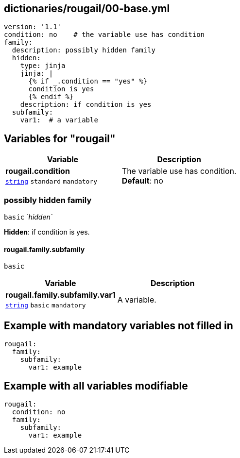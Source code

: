 == dictionaries/rougail/00-base.yml

[,yaml]
----
version: '1.1'
condition: no    # the variable use has condition
family:
  description: possibly hidden family
  hidden:
    type: jinja
    jinja: |
      {% if _.condition == "yes" %}
      condition is yes
      {% endif %}
    description: if condition is yes
  subfamily:
    var1:  # a variable
----
== Variables for "rougail"

[cols="105a,105a",options="header"]
|====
| Variable                                                                                                | Description                                                                                             
| 
**rougail.condition** +
`https://rougail.readthedocs.io/en/latest/variable.html#variables-types[string]` `standard` `mandatory`                                                                                                         | 
The variable use has condition. +
**Default**: no                                                                                                         
|====

=== possibly hidden family

`basic` _`hidden`_

**Hidden**: if condition is yes.

==== rougail.family.subfamily

`basic`

[cols="105a,105a",options="header"]
|====
| Variable                                                                                                | Description                                                                                             
| 
**rougail.family.subfamily.var1** +
`https://rougail.readthedocs.io/en/latest/variable.html#variables-types[string]` `basic` `mandatory`                                                                                                         | 
A variable.                                                                                                         
|====


== Example with mandatory variables not filled in

[,yaml]
----
rougail:
  family:
    subfamily:
      var1: example
----
== Example with all variables modifiable

[,yaml]
----
rougail:
  condition: no
  family:
    subfamily:
      var1: example
----
